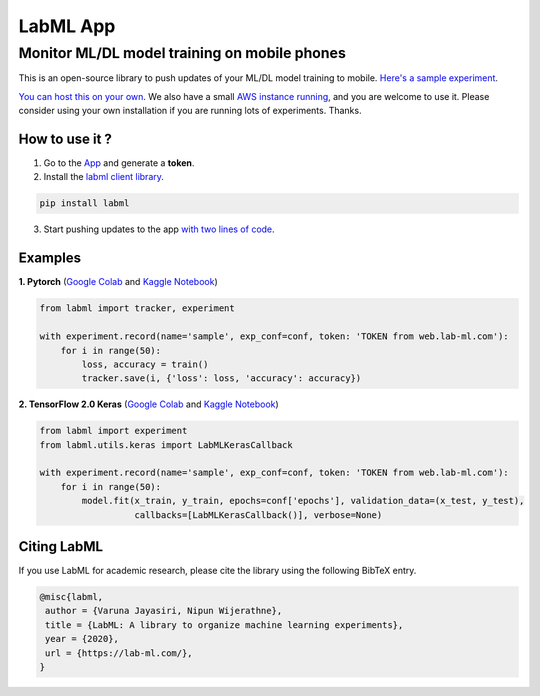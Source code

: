 LabML App
=========
Monitor ML/DL model training on mobile phones
---------------------------------------------


.. image:: https://raw.githubusercontent.com/lab-ml/lab/master/images/lab_logo.png
   :width: 150
   :alt: Logo
   :align: center


.. image:: https://badge.fury.io/py/labml.svg
	   :target: https://badge.fury.io/py/labml
.. image:: https://pepy.tech/badge/labml
	   :target: https://pepy.tech/project/labml
.. image:: https://img.shields.io/badge/slack-chat-green.svg?logo=slack
	   :target: https://join.slack.com/t/labforml/shared_invite/zt-egj9zvq9-Dl3hhZqobexgT7aVKnD14g/
.. image:: https://img.shields.io/badge/labml-docs-blue
	   :target: http://lab-ml.com/


This is an open-source library to push updates of your ML/DL model training to mobile.
`Here's a sample experiment <https://web.lab-ml.com/run?run_uuid=4e91a0e2f37611eabc21a705ed364f19>`_.

`You can host this on your own <https://github.com/lab-ml/app/blob/master/docs/installation.rst>`_. We also have a small `AWS instance running <https://web.lab-ml.com>`_,
and you are welcome to use it. Please consider using your own installation if you are running lots of
experiments. Thanks.

.. image:: https://raw.githubusercontent.com/vpj/lab/master/images/mobile.png
   :alt: Mobile view

How to use it ?
~~~~~~~~~~~~~~~

1. Go to  the `App <https://web.lab-ml.com/>`_ and generate a **token**.

2. Install the `labml client library <https://github.com/lab-ml/labml>`_.

.. code-block:: console

    pip install labml

3. Start pushing updates to the app  `with two lines of code <http://lab-ml.com/guide/tracker.html>`_.


Examples
~~~~~~~~

**1. Pytorch** (`Google Colab <https://colab.research.google.com/drive/1Ldu5tr0oYN_XcYQORgOkIY_Ohsi152fz?usp=sharing>`_ and  `Kaggle Notebook <https://www.kaggle.com/hnipun/monitoring-ml-model-training-on-your-mobile-phone>`_)

.. code-block:: python

	from labml import tracker, experiment

	with experiment.record(name='sample', exp_conf=conf, token: 'TOKEN from web.lab-ml.com'):
	    for i in range(50):
		loss, accuracy = train()
		tracker.save(i, {'loss': loss, 'accuracy': accuracy})
		


		
**2. TensorFlow 2.0 Keras** (`Google Colab <https://colab.research.google.com/drive/1lx1dUG3MGaIDnq47HVFlzJ2lytjSa9Zy?usp=sharing>`_ and `Kaggle Notebook <https://www.kaggle.com/hnipun/monitor-keras-model-training-on-your-mobile-phone>`_)

.. code-block:: python

    from labml import experiment
    from labml.utils.keras import LabMLKerasCallback

    with experiment.record(name='sample', exp_conf=conf, token: 'TOKEN from web.lab-ml.com'):
        for i in range(50):
            model.fit(x_train, y_train, epochs=conf['epochs'], validation_data=(x_test, y_test),
                      callbacks=[LabMLKerasCallback()], verbose=None)

Citing LabML
~~~~~~~~~~~~

If you use LabML for academic research, please cite the library using the following BibTeX entry.

.. code-block:: bibtex

	@misc{labml,
	 author = {Varuna Jayasiri, Nipun Wijerathne},
	 title = {LabML: A library to organize machine learning experiments},
	 year = {2020},
	 url = {https://lab-ml.com/},
	}
